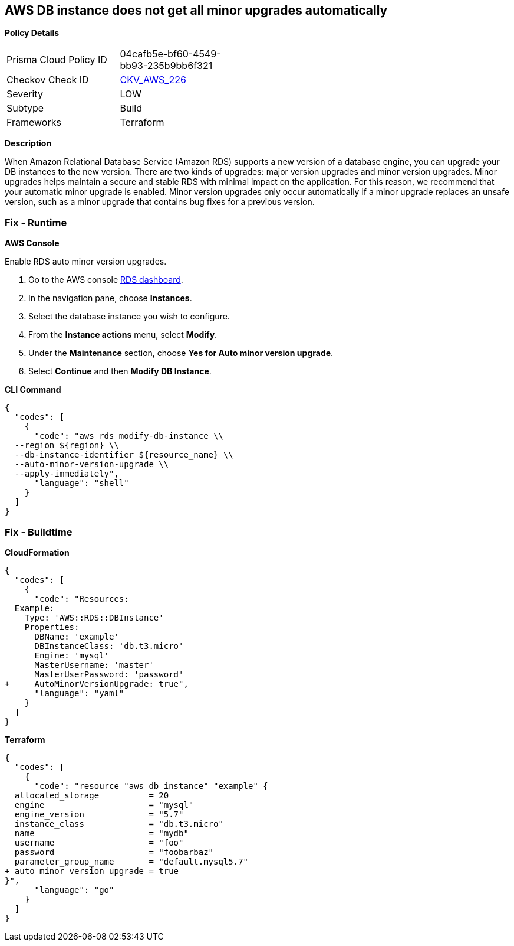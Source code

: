== AWS DB instance does not get all minor upgrades automatically


*Policy Details* 

[width=45%]
[cols="1,1"]
|=== 
|Prisma Cloud Policy ID 
| 04cafb5e-bf60-4549-bb93-235b9bb6f321

|Checkov Check ID 
| https://github.com/bridgecrewio/checkov/tree/master/checkov/terraform/checks/resource/aws/DBInstanceMinorUpgrade.py[CKV_AWS_226]

|Severity
|LOW

|Subtype
|Build

|Frameworks
|Terraform

|=== 



*Description* 


When Amazon Relational Database Service (Amazon RDS) supports a new version of a database engine, you can upgrade your DB instances to the new version.
There are two kinds of upgrades: major version upgrades and minor version upgrades.
Minor upgrades helps maintain a secure and stable RDS with minimal impact on the application.
For this reason, we recommend that your automatic minor upgrade is enabled.
Minor version upgrades only occur automatically if a minor upgrade replaces an unsafe version, such as a minor upgrade that contains bug fixes for a previous version.

=== Fix - Runtime


*AWS Console* 


Enable RDS auto minor version upgrades.

. Go to the AWS console https://console.aws.amazon.com/rds/[RDS dashboard].

. In the navigation pane, choose *Instances*.

. Select the database instance you wish to configure.

. From the *Instance actions* menu, select *Modify*.

. Under the *Maintenance* section, choose *Yes for Auto minor version upgrade*.

. Select *Continue* and then *Modify DB Instance*.


*CLI Command* 




[source,shell]
----
{
  "codes": [
    {
      "code": "aws rds modify-db-instance \\
  --region ${region} \\
  --db-instance-identifier ${resource_name} \\
  --auto-minor-version-upgrade \\
  --apply-immediately",
      "language": "shell"
    }
  ]
}
----

=== Fix - Buildtime


*CloudFormation* 




[source,yaml]
----
{
  "codes": [
    {
      "code": "Resources:
  Example:
    Type: 'AWS::RDS::DBInstance'
    Properties:
      DBName: 'example'
      DBInstanceClass: 'db.t3.micro'
      Engine: 'mysql'
      MasterUsername: 'master'
      MasterUserPassword: 'password'
+     AutoMinorVersionUpgrade: true",
      "language": "yaml"
    }
  ]
}
----


*Terraform* 




[source,go]
----
{
  "codes": [
    {
      "code": "resource "aws_db_instance" "example" {
  allocated_storage          = 20
  engine                     = "mysql"
  engine_version             = "5.7"
  instance_class             = "db.t3.micro"
  name                       = "mydb"
  username                   = "foo"
  password                   = "foobarbaz"
  parameter_group_name       = "default.mysql5.7"
+ auto_minor_version_upgrade = true
}",
      "language": "go"
    }
  ]
}
----
